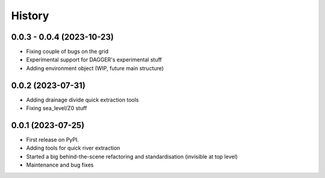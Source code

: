 =======
History
=======

0.0.3 - 0.0.4 (2023-10-23)
--------------------------

* Fixing couple of bugs on the grid
* Experimental support for DAGGER's experimental stuff
* Adding environment object (WIP, future main structure)

0.0.2 (2023-07-31)
------------------

* Adding drainage divide quick extraction tools
* Fixing sea_level/Z0 stuff 

0.0.1 (2023-07-25)
------------------

* First release on PyPI.
* Adding tools for quick river extraction
* Started a big behind-the-scene refactoring and standardisation (invisible at top level)
* Maintenance and bug fixes
